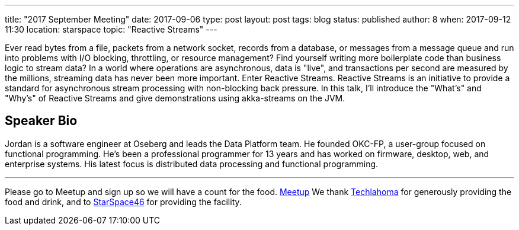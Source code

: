 ---
title: "2017 September Meeting"
date: 2017-09-06
type: post
layout: post
tags: blog
status: published
author: 8
when: 2017-09-12 11:30
location: starspace
topic: "Reactive Streams"
---

Ever read bytes from a file, packets from a network socket, records from
a database, or messages from a message queue and run into problems with
I/O blocking, throttling, or resource management? Find yourself writing
more boilerplate code than business logic to stream data? In a world
where operations are asynchronous, data is "live", and transactions per
second are measured by the millions, streaming data has never been more
important. Enter Reactive Streams. Reactive Streams is an initiative to
provide a standard for asynchronous stream processing with non-blocking
back pressure. In this talk, I'll introduce the "What's" and "Why's" of
Reactive Streams and give demonstrations using akka-streams on the JVM.

== Speaker Bio
Jordan is a software engineer at Oseberg and leads the Data
Platform team. He founded OKC-FP, a user-group focused on functional
programming. He's been a professional programmer for 13 years and has
worked on firmware, desktop, web, and enterprise systems. His latest
focus is distributed data processing and functional programming.

'''''

Please go to Meetup and sign up so we will have a count for the food.
https://www.meetup.com/okcjug/events/243041309/?showDescription=true[Meetup]
We thank http://techlahoma.org/[Techlahoma] for generously
providing the food and drink, and to
http://www.starspace46.com/[StarSpace46] for providing the facility.
